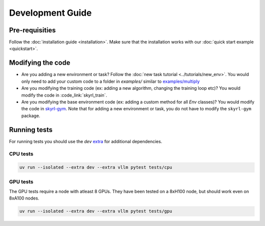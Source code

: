 Development Guide
=================

Pre-requisities
---------------

Follow the :doc:`installation guide <installation>`. Make sure that the installation works with our :doc:`quick start example <quickstart>`.


Modifying the code
------------------

- Are you adding a new environment or task? Follow the :doc:`new task tutorial <../tutorials/new_env>`. You would only need to add your custom code to a folder in `examples/` similar to `examples/multiply <https://github.com/NovaSky-AI/SkyRL/blob/main/skyrl-train/examples/multiply>`_

- Are you modifying the training code (ex: adding a new algorithm, changing the training loop etc)? You would modify the code in :code_link:`skyrl_train`. 

- Are you modifying the base environment code (ex: adding a custom method for all `Env` classes)? You would modify the code in  `skyrl-gym <https://github.com/NovaSky-AI/SkyRL/tree/main/skyrl-gym/>`_. Note that for adding a new environment or task, you do not have to modify the ``skyrl-gym`` package. 


Running tests
-------------

For running tests you should use the `dev` `extra <https://packaging.python.org/en/latest/tutorials/installing-packages/#installing-extras>`_ for additional dependencies.

CPU tests
~~~~~~~~~

.. code-block:: bash

    uv run --isolated --extra dev --extra vllm pytest tests/cpu

GPU tests
~~~~~~~~~

The GPU tests require a node with atleast 8 GPUs. They have been tested on a 8xH100 node, but should work even on 8xA100 nodes. 

.. code-block:: bash

    uv run --isolated --extra dev --extra vllm pytest tests/gpu

